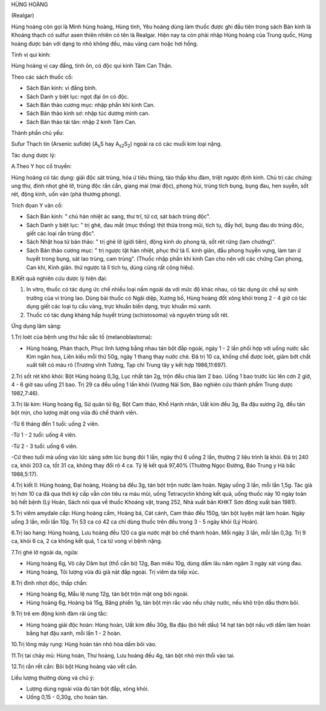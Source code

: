 HÙNG HOÀNG

(Realgar)

Hùng hoàng còn gọi là Minh hùng hoàng, Hùng tinh, Yêu hoàng dùng làm
thuốc được ghi đầu tiên trong sách Bản kinh là Khoáng thạch có sulfur
asen thiên nhiên có tên là Realgar. Hiện nay ta còn phải nhập Hùng hoàng
của Trung quốc, Hùng hoàng được bán với dạng to nhỏ không đều, màu vàng
cam hoặc hơi hồng.

Tính vị qui kinh:

Hùng hoàng vị cay đắng, tính ôn, có độc qui kinh Tâm Can Thận.

Theo các sách thuốc cổ:

-  Sách Bản kinh: vi đắng bình.
-  Sách Danh y biệt lục: ngọt đại ôn có độc.
-  Sách Bản thảo cương mục: nhập phần khí kinh Can.
-  Sách Bản thảo kinh sơ: nhập túc dương minh can.
-  Sách Bản thảo tái tân: nhập 2 kinh Tâm Can.

Thành phần chủ yếu:

Sufur Thạch tín (Arsenic sufide) (A\ :sub:`s`\ S hay
A\ :sub:`s2`\ S\ :sub:`2`) ngoài ra có các muối kim loại nặng.

Tác dụng dược lý:

A.Theo Y học cổ truyền:

Hùng hoàng có tác dụng: giải độc sát trùng, hóa ứ tiêu thủng, táo thấp
khu đàm, triệt ngược định kinh. Chủ trị các chứng: ung thư, đinh nhọt
ghẻ lở, trùng độc rắn cắn, giang mai (mai độc), phong hủi, trùng tích
bụng, bụng đau, hen suyễn, sốt rét, động kinh, uốn ván (phá thương
phong).

Trích đọan Y văn cổ:

-  Sách Bản kinh: " chủ hàn nhiệt ác sang, thư trĩ, tử cơ, sát bách
   trùng độc".
-  Sách Danh y biệt lục: " trị ghẻ, đau mắt (mục thống) thịt thừa trong
   mũi, tích tụ, đầy hơi, bụng đau do trúng độc, giết các loại rắn trùng
   độc".
-  Sách Nhật hoa tử bản thảo: " trị ghẻ lở (giới tiên), động kinh do
   phong tà, sốt rét rừng (lam chướng)".
-  Sách Bản thảo cương mục: " trị ngược tật hàn nhiệt, phục thử tả lî.
   kinh giản, đầu phong huyễn vựng, làm tan ứ huyết trong bụng, sát lao
   trùng, cam trùng". (Thuốc nhập phần khí kinh Can cho nên với các
   chứng Can phong, Can khí, Kinh giãn. thử ngược tả lî tích tụ, dùng
   cũng rất công hiệu).

B.Kết quả nghiên cứu dược lý hiện đại:

#. In vitro, thuốc có tác dụng ức chế nhiều loại nấm ngoài da với mức độ
   khác nhau, có tác dụng ức chế sự sinh trưởng của vi trùng lao. Dùng
   bài thuốc có Ngãi diệp, Xương bồ, Hùng hoàng đốt xông khói trong 2 -
   4 giờ có tác dụng giết các loại tụ cầu vàng, trực khuẩn biến dạng,
   trực khuẩn mủ xanh.
#. Thuốc có tác dụng kháng hấp huyết trùng (schistosoma) và nguyên
   trùng sốt rét.

Ứng dụng lâm sàng:

1.Trị loét của bệnh ung thư hắc sắc tố (melanoblastoma):

-  Hùng hoàng, Phàn thạch, Phục linh lượng bằng nhau tán bột đắp ngoài,
   ngày 1 - 2 lần phối hợp với uống nước sắc Kim ngân hoa, Liên kiều mỗi
   thứ 50g, ngày 1 thang thay nước chè. Đã trị 10 ca, khống chế được
   loét, giảm bớt chất xuất tiết có máu rõ (Trương vĩnh Tường, Tạp chí
   Trung tây y kết hợp 1986,11:697).

2.Trị sốt rét khó khỏi: Bột Hùng hoàng 0,3g, Lục nhất tán 2g, trộn đều
chia làm 2 bao. Uống 1 bao trước lúc lên cơn 2 giờ, 4 - 6 giờ sau uống
21 bao. Trị 29 ca đều uống 1 lần khỏi (Vương Nãi Sơn, Báo nghiên cứu
thành phẩm Trung dược 1982,7:46).

3.Trị lãi kim: Hùng hoàng 6g, Sử quân tử 6g, Bột Cam thảo, Khổ Hạnh
nhân, Uất kim đều 3g, Ba đậu sương 2g, đều tán bột mịn, cho lượng mật
ong vừa đủ chế thành viên.

-Từ 6 tháng đến 1 tuổi: uống 2 viên.

-Từ 1 - 2 tuổi: uống 4 viên.

-Từ 2 - 3 tuổi: uống 6 viên.

-Cứ theo tuổi mà uống vào lức sáng sớm lúc bụng đói 1 lần, ngày thứ 6
uống 2 lần, thường 2 liệu trình là khỏi. Đã trị 240 ca, khỏi 203 ca, tốt
31 ca, không thay đổi rõ 4 ca. Tỷ lệ kết quả 97,40% (Thường Ngọc Đường,
Báo Trung y Hà bắc 1988,5:17).

4.Trị kiết lî: Hùng hoàng, Đại hoàng, Hoàng bá đều 3g, tán bột trộn nước
làm hoàn. Ngày uống 3 lần, mỗi lần 1,5g. Tác giả trị hơn 10 ca đã qua
thời kỳ cấp vẫn còn tiêu ra máu mũi, uống Tetracyclin không kết quả,
uống thuốc này 10 ngày toàn bộ hết bệnh (Lý Hoán, Sách nói qua về thuốc
Khoáng vật, trang 252, Nhà xuất bản KHKT Sơn đông xuất bản 1981).

5.Trị viêm amydale cấp: Hùng hoàng cầm, Hoàng bá, Cát cánh, Cam thảo đều
150g, tán bột luyện mật làm hoàn. Ngày uống 3 lần, mỗi lần 10g. Trị 53
ca có 42 ca chỉ dùng thuốc trên đều trong 3 - 5 ngày khỏi (Lý Hoán).

6.Trị lao hang: Hùng hoàng, Lưu hoàng đều 120 ca gia nước mật bò chế
thành hoàn. Mỗi ngày 3 lần, mỗi lần 0,3g. Trị 9 ca, khỏi 6 ca, 2 ca
không kết quả, 1 ca tử vong vì bệnh nặng.

7.Trị ghẻ lở ngoài da, ngứa:

-  Hùng hoàng 6g, Vỏ cây Dâm bụt (thổ cần bì) 12g, Ban miêu 10g, dùng
   dấm lâu năm ngâm 3 ngày xát vùng đau.
-  Hùng hoàng, Tỏi lượng vừa đủ giã nát đắp ngoài. Trị viêm da tiếp xúc.

8.Trị đinh nhọt độc, thấp chẩn:

-  Hùng hoàng 6g, Mẫu lệ nung 12g, tán bột trộn mật ong bôi ngoài.
-  Hùng hoàng 6g, Hoàng bá 15g, Băng phiến 1g, tán bột mịn rắc vào nếu
   chảy nước, nếu khô trộn dầu thơm bôi.

9.Trị trẻ em động kinh đàm rãi ủng tắc:

-  Hùng hoàng giải độc hoàn: Hùng hoàn, Uất kim đều 30g, Ba đậu (bỏ hết
   dầu) 14 hạt tán bột nấu với dấm làm hoàn bằng hạt đậu xanh, mỗi lần 1
   - 2 hoàn.

10.Trị lông mày rụng: Hùng hoàn tán nhỏ hòa dấm bôi vào.

11.Trị tai chảy mủ: Hùng hoàn, Thư hoàng, Lưu hoàng đều 4g, tán bột nhỏ
mịn thổi vào tai.

12.Trị rắn rết cắn: Bôi bột Hùng hoàng vào vết cắn.

Liều lượng thường dùng và chú ý:

-  Lượng dùng ngoài vừa đủ tán bột đắp, xông khói.
-  Uống 0,15 - 0,30g, cho hoàn tán.

 
